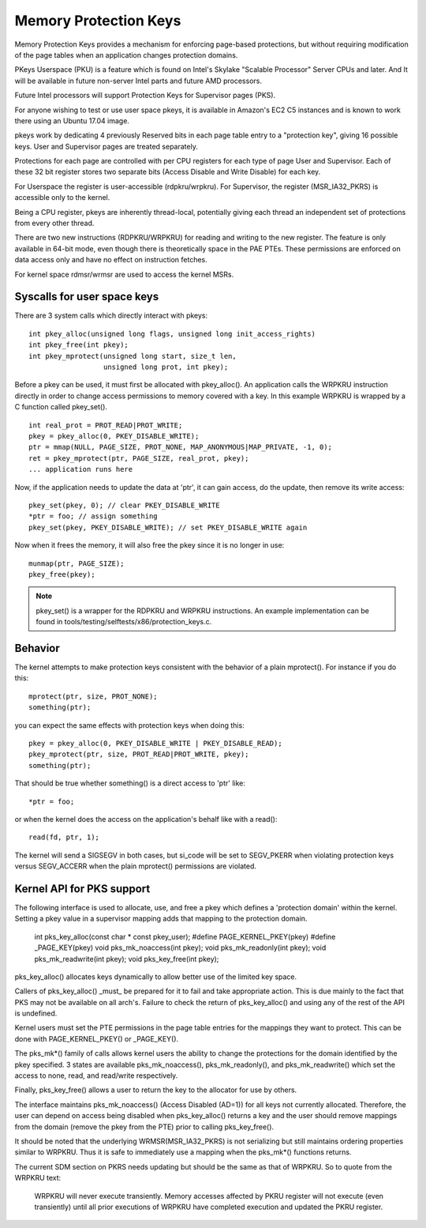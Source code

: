.. SPDX-License-Identifier: GPL-2.0

======================
Memory Protection Keys
======================

Memory Protection Keys provides a mechanism for enforcing page-based
protections, but without requiring modification of the page tables
when an application changes protection domains.

PKeys Userspace (PKU) is a feature which is found on Intel's Skylake "Scalable
Processor" Server CPUs and later.  And It will be available in future
non-server Intel parts and future AMD processors.

Future Intel processors will support Protection Keys for Supervisor pages
(PKS).

For anyone wishing to test or use user space pkeys, it is available in Amazon's
EC2 C5 instances and is known to work there using an Ubuntu 17.04 image.

pkeys work by dedicating 4 previously Reserved bits in each page table entry to
a "protection key", giving 16 possible keys.  User and Supervisor pages are
treated separately.

Protections for each page are controlled with per CPU registers for each type
of page User and Supervisor.  Each of these 32 bit register stores two separate
bits (Access Disable and Write Disable) for each key.

For Userspace the register is user-accessible (rdpkru/wrpkru).  For
Supervisor, the register (MSR_IA32_PKRS) is accessible only to the kernel.

Being a CPU register, pkeys are inherently thread-local, potentially giving
each thread an independent set of protections from every other thread.

There are two new instructions (RDPKRU/WRPKRU) for reading and writing
to the new register.  The feature is only available in 64-bit mode,
even though there is theoretically space in the PAE PTEs.  These
permissions are enforced on data access only and have no effect on
instruction fetches.

For kernel space rdmsr/wrmsr are used to access the kernel MSRs.


Syscalls for user space keys
============================

There are 3 system calls which directly interact with pkeys::

	int pkey_alloc(unsigned long flags, unsigned long init_access_rights)
	int pkey_free(int pkey);
	int pkey_mprotect(unsigned long start, size_t len,
			  unsigned long prot, int pkey);

Before a pkey can be used, it must first be allocated with
pkey_alloc().  An application calls the WRPKRU instruction
directly in order to change access permissions to memory covered
with a key.  In this example WRPKRU is wrapped by a C function
called pkey_set().
::

	int real_prot = PROT_READ|PROT_WRITE;
	pkey = pkey_alloc(0, PKEY_DISABLE_WRITE);
	ptr = mmap(NULL, PAGE_SIZE, PROT_NONE, MAP_ANONYMOUS|MAP_PRIVATE, -1, 0);
	ret = pkey_mprotect(ptr, PAGE_SIZE, real_prot, pkey);
	... application runs here

Now, if the application needs to update the data at 'ptr', it can
gain access, do the update, then remove its write access::

	pkey_set(pkey, 0); // clear PKEY_DISABLE_WRITE
	*ptr = foo; // assign something
	pkey_set(pkey, PKEY_DISABLE_WRITE); // set PKEY_DISABLE_WRITE again

Now when it frees the memory, it will also free the pkey since it
is no longer in use::

	munmap(ptr, PAGE_SIZE);
	pkey_free(pkey);

.. note:: pkey_set() is a wrapper for the RDPKRU and WRPKRU instructions.
          An example implementation can be found in
          tools/testing/selftests/x86/protection_keys.c.

Behavior
========

The kernel attempts to make protection keys consistent with the
behavior of a plain mprotect().  For instance if you do this::

	mprotect(ptr, size, PROT_NONE);
	something(ptr);

you can expect the same effects with protection keys when doing this::

	pkey = pkey_alloc(0, PKEY_DISABLE_WRITE | PKEY_DISABLE_READ);
	pkey_mprotect(ptr, size, PROT_READ|PROT_WRITE, pkey);
	something(ptr);

That should be true whether something() is a direct access to 'ptr'
like::

	*ptr = foo;

or when the kernel does the access on the application's behalf like
with a read()::

	read(fd, ptr, 1);

The kernel will send a SIGSEGV in both cases, but si_code will be set
to SEGV_PKERR when violating protection keys versus SEGV_ACCERR when
the plain mprotect() permissions are violated.


Kernel API for PKS support
==========================

The following interface is used to allocate, use, and free a pkey which defines
a 'protection domain' within the kernel.  Setting a pkey value in a supervisor
mapping adds that mapping to the protection domain.

        int pks_key_alloc(const char * const pkey_user);
        #define PAGE_KERNEL_PKEY(pkey)
        #define _PAGE_KEY(pkey)
        void pks_mk_noaccess(int pkey);
        void pks_mk_readonly(int pkey);
        void pks_mk_readwrite(int pkey);
        void pks_key_free(int pkey);

pks_key_alloc() allocates keys dynamically to allow better use of the limited
key space.

Callers of pks_key_alloc() _must_ be prepared for it to fail and take
appropriate action.  This is due mainly to the fact that PKS may not be
available on all arch's.  Failure to check the return of pks_key_alloc() and
using any of the rest of the API is undefined.

Kernel users must set the PTE permissions in the page table entries for the
mappings they want to protect.  This can be done with PAGE_KERNEL_PKEY() or
_PAGE_KEY().

The pks_mk*() family of calls allows kernel users the ability to change the
protections for the domain identified by the pkey specified.  3 states are
available pks_mk_noaccess(), pks_mk_readonly(), and pks_mk_readwrite() which
set the access to none, read, and read/write respectively.

Finally, pks_key_free() allows a user to return the key to the allocator for
use by others.

The interface maintains pks_mk_noaccess() (Access Disabled (AD=1)) for all keys
not currently allocated.  Therefore, the user can depend on access being
disabled when pks_key_alloc() returns a key and the user should remove mappings
from the domain (remove the pkey from the PTE) prior to calling pks_key_free().

It should be noted that the underlying WRMSR(MSR_IA32_PKRS) is not serializing
but still maintains ordering properties similar to WRPKRU.  Thus it is safe to
immediately use a mapping when the pks_mk*() functions returns.

The current SDM section on PKRS needs updating but should be the same as that
of WRPKRU.  So to quote from the WRPKRU text:

	WRPKRU will never execute transiently. Memory accesses
	affected by PKRU register will not execute (even transiently)
	until all prior executions of WRPKRU have completed execution
	and updated the PKRU register.

